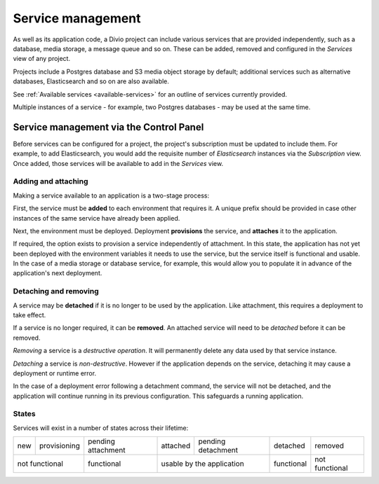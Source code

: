 ..
  project-services-info
  Services view

.. raw:: html

    <style>
        table.docutils {text-align: center;}
        .new {border-radius: 100px; padding-left: 10px; padding-right: 10px; color: #fff; background-color: #0bf; font-size: 80%;}
        .prov {border-radius: 100px; padding-left: 10px; padding-right: 10px; color: #fff; background-color: #96b236; font-size: 80%;}
        .pending {border-radius: 100px; padding-left: 10px; padding-right: 10px; color: #fff; background-color: #ffa33d; font-size: 80%;}
        .deleted {border-radius: 100px; padding-left: 10px; padding-right: 10px; color: #fff; background-color: red; font-size: 80%;}
    </style>


.. _services:

Service management
==================

As well as its application code, a Divio project can include various services that are provided independently, such as a
database, media storage, a message queue and so on. These can be added, removed and configured in the *Services* view of any
project.


.. image:: /images/services.png
   :alt: 'Services'
   :class: 'main-visual'

Projects include a Postgres database and S3 media object storage by default; additional services such as alternative databases,
Elasticsearch and so on are also available.

See :ref:`Available services <available-services>` for an outline of services currently provided.

Multiple instances of a service - for example, two Postgres databases - may be used at the same time.


..
  project-services-install-service
  Add service dialog

.. _managing-services:

Service management via the Control Panel
-----------------------------------------

Before services can be configured for a project, the project's subscription must be updated to include them. For example, to
add Elasticsearch, you would add the requisite number of *Elasticsearch* instances via the *Subscription* view. Once added,
those services will be available to add in the *Services* view.


Adding and attaching
~~~~~~~~~~~~~~~~~~~~

Making a service available to an application is a two-stage process:

First, the service must be **added** to each environment that requires it. A unique prefix should be provided in case other
instances of the same service have already been applied.

Next, the environment must be deployed. Deployment **provisions** the service, and **attaches** it to the application.

If required, the option exists to provision a service independently of attachment. In this state, the application has not yet
been deployed with the environment variables it needs to use the service, but the service itself is functional and usable.
In the case of a media storage or database service, for example, this would allow you to populate it in advance of the
application's next deployment.


Detaching and removing
~~~~~~~~~~~~~~~~~~~~~~

A service may be **detached** if it is no longer to be used by the application. Like attachment, this requires a
deployment to take effect.

If a service is no longer required, it can be **removed**. An attached service will need to be *detached* before it can
be removed.

*Removing* a service is a *destructive operation*. It will permanently delete any data used by that service instance.

*Detaching* a service is *non-destructive*. However if the application depends on the service, detaching it may cause a
deployment or runtime error.

In the case of a deployment error following a detachment command, the service will not be detached, and the application
will continue running in its previous configuration. This safeguards a running application.


States
~~~~~~

Services will exist in a number of states across their lifetime:

.. role:: new
.. role:: pending
.. role:: deleted
.. role:: prov

+------------+----------------------+-----------------------------+----------------------+-------------------------------+---------------------+---------------------+
| :new:`new` | :prov:`provisioning` |:pending:`pending attachment`|  :new:`attached`     | :pending:`pending detachment` | :pending:`detached` | :deleted:`removed`  |
+------------+----------------------+-----------------------------+----------------------+-------------------------------+---------------------+---------------------+
| not functional                    | functional                  |        usable by the application                     | functional          | not functional      |
+------------+----------------------+-----------------------------+----------------------+-------------------------------+---------------------+---------------------+

